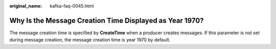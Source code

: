 :original_name: kafka-faq-0045.html

.. _kafka-faq-0045:

Why Is the Message Creation Time Displayed as Year 1970?
========================================================

The message creation time is specified by **CreateTime** when a producer creates messages. If this parameter is not set during message creation, the message creation time is year 1970 by default.
